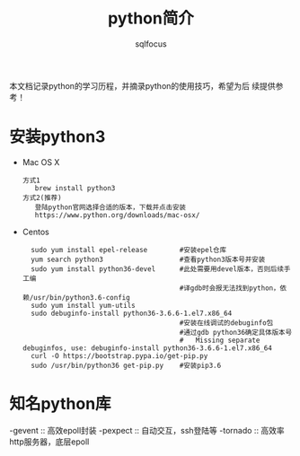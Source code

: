 #+TITLE: python简介
#+AUTHOR: sqlfocus

本文档记录python的学习历程，并摘录python的使用技巧，希望为后
续提供参考！

* 安装python3
- Mac OS X
  : 方式1
  :    brew install python3
  : 方式2(推荐)
  :    登陆python官网选择合适的版本，下载并点击安装
  :    https://www.python.org/downloads/mac-osx/
- Centos
  :   sudo yum install epel-release        #安装epel仓库
  :   yum search python3                   #查看python3版本号并安装
  :   sudo yum install python36-devel      #此处需要用devel版本，否则后续手工编
  :                                        #译gdb时会报无法找到python，依赖/usr/bin/python3.6-config
  :   sudo yum install yum-utils
  :   sudo debuginfo-install python36-3.6.6-1.el7.x86_64
  :                                        #安装在线调试的debuginfo包
  :                                        #通过gdb python36确定具体版本号
  :                                        #   Missing separate debuginfos, use: debuginfo-install python36-3.6.6-1.el7.x86_64
  :   curl -O https://bootstrap.pypa.io/get-pip.py
  :   sudo /usr/bin/python36 get-pip.py    #安装pip3.6

* 知名python库
-gevent           :: 高效epoll封装
-pexpect          :: 自动交互，ssh登陆等
-tornado          :: 高效率http服务器，底层epoll


